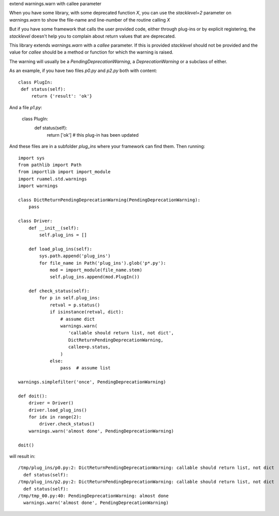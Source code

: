 
extend warnings.warn with callee parameter

When you have some library, with some deprecated function `X`, you can use the `stacklevel=2` parameter 
on `warnings.warn` to show the file-name and line-number of the routine calling `X`

But if you have some framework that calls the user provided code, either through plug-ins or
by explicit registering, the `stacklevel` doesn't help you to complain about return values
that are deprecated.

This library extends `warnings.warn` with a `callee` parameter. If this is provided `stacklevel` should
not be provided and the value for `callee` should be a method or function for
which the warning is raised.

The warning will usually be a `PendingDeprecationWarning`, a `DeprecationWarning` or a subclass of either.

As an example, if you have two files `p0.py` and `p2.py` both with content::

  class PlugIn:
   def status(self):
       return {'result': 'ok'}

And a file `p1.py`:

  class PlugIn:
      def status(self):
          return ['ok'] # this plug-in has been updated

And these files are in a subfolder `plug_ins` where your framework can find them. Then running::


  import sys
  from pathlib import Path
  from importlib import import_module
  import ruamel.std.warnings
  import warnings

  class DictReturnPendingDeprecationWarning(PendingDeprecationWarning):
      pass

  class Driver:
      def __init__(self):
          self.plug_ins = []

      def load_plug_ins(self):
          sys.path.append('plug_ins')
          for file_name in Path('plug_ins').glob('p*.py'):
              mod = import_module(file_name.stem) 
              self.plug_ins.append(mod.PlugIn())

      def check_status(self):
          for p in self.plug_ins:
              retval = p.status()
              if isinstance(retval, dict):
                  # assume dict
                  warnings.warn(
                     'callable should return list, not dict',
                     DictReturnPendingDeprecationWarning,
                     callee=p.status,
                  )
              else:
                  pass  # assume list

  warnings.simplefilter('once', PendingDeprecationWarning)

  def doit():
      driver = Driver()
      driver.load_plug_ins()
      for idx in range(2):
          driver.check_status()
      warnings.warn('almost done', PendingDeprecationWarning)

  doit()

will result in::

  /tmp/plug_ins/p0.py:2: DictReturnPendingDeprecationWarning: callable should return list, not dict
    def status(self):
  /tmp/plug_ins/p2.py:2: DictReturnPendingDeprecationWarning: callable should return list, not dict
    def status(self):
  /tmp/tmp_00.py:40: PendingDeprecationWarning: almost done
    warnings.warn('almost done', PendingDeprecationWarning)
